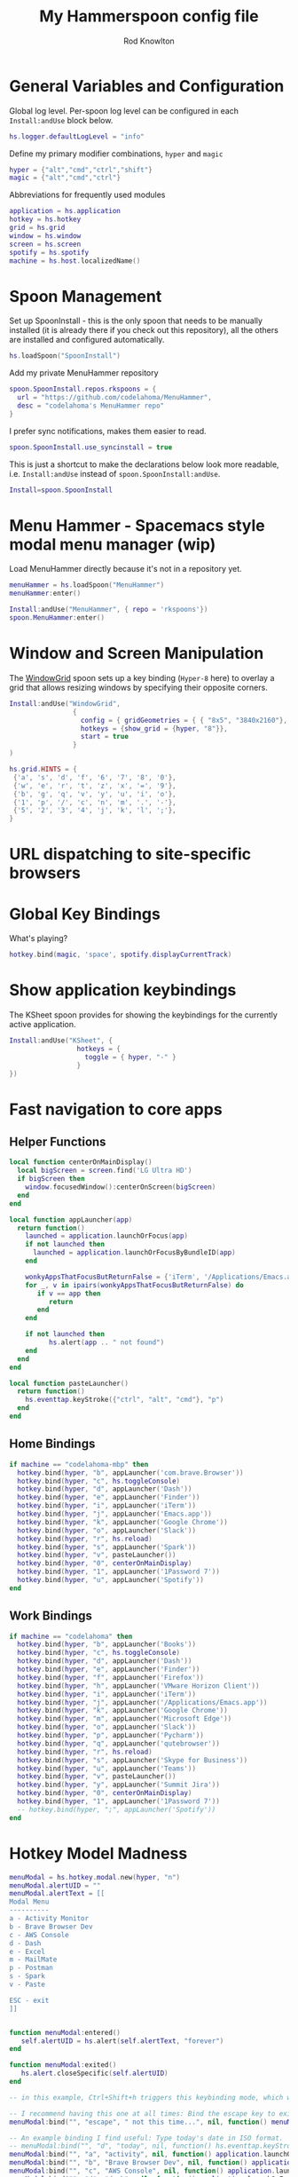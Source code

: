 #+property: header-args:lua :tangle (concat (file-name-sans-extension (buffer-file-name)) ".lua")
#+property: header-args :mkdirp yes :comments no
#+startup: indent

#+begin_src lua :exports none
  -- DO NOT EDIT THIS FILE DIRECTLY
  -- This is a file generated from a literate programing source file located at :TBD:
  -- You should make any changes there and regenerate it from Emacs org-mode using C-c C-v t

  -- NOTE: This file is inspired by and borrows heavily from https://github.com/zzamboni/dot-hammerspoon/blob/master/init.org
#+end_src

#+title: My Hammerspoon config file
#+author: Rod Knowlton
#+email: rod@codelahoma.com

* Table of Contents :TOC_3:noexport:
- [[#general-variables-and-configuration][General Variables and Configuration]]
- [[#spoon-management][Spoon Management]]
- [[#menu-hammer---spacemacs-style-modal-menu-manager-wip][Menu Hammer - Spacemacs style modal menu manager (wip)]]
- [[#window-and-screen-manipulation][Window and Screen Manipulation]]
- [[#url-dispatching-to-site-specific-browsers][URL dispatching to site-specific browsers]]
- [[#global-key-bindings][Global Key Bindings]]
- [[#show-application-keybindings][Show application keybindings]]
- [[#fast-navigation-to-core-apps][Fast navigation to core apps]]
  - [[#helper-functions][Helper Functions]]
  - [[#home-bindings][Home Bindings]]
  - [[#work-bindings][Work Bindings]]
- [[#hotkey-model-madness][Hotkey Model Madness]]
- [[#caffeinate][Caffeinate]]
- [[#load-local-config][Load Local Config]]
- [[#wrap-up][Wrap Up]]

* General Variables and Configuration

Global log level. Per-spoon log level can be configured in each =Install:andUse= block below.

#+begin_src lua
  hs.logger.defaultLogLevel = "info"
#+end_src

Define my primary modifier combinations,  =hyper= and =magic=

#+begin_src lua
  hyper = {"alt","cmd","ctrl","shift"}
  magic = {"alt","cmd","ctrl"}
#+end_src

Abbreviations for frequently used modules

#+begin_src lua
  application = hs.application
  hotkey = hs.hotkey
  grid = hs.grid
  window = hs.window
  screen = hs.screen
  spotify = hs.spotify
  machine = hs.host.localizedName()
#+end_src

* Spoon Management 

Set up SpoonInstall - this is the only spoon that needs to be manually installed (it is already there if you check out this repository), all the others are installed and configured automatically.

#+begin_src lua
  hs.loadSpoon("SpoonInstall")
#+end_src

Add my private MenuHammer repository

#+begin_src lua
  spoon.SpoonInstall.repos.rkspoons = {
    url = "https://github.com/codelahoma/MenuHammer",
    desc = "codelahoma's MenuHammer repo"
  }
#+end_src

I prefer sync notifications, makes them easier to read.

#+begin_src lua
  spoon.SpoonInstall.use_syncinstall = true
#+end_src

This is just a shortcut to make the declarations below look more readable, i.e. =Install:andUse= instead of =spoon.SpoonInstall:andUse=.

#+begin_src lua
  Install=spoon.SpoonInstall
#+end_src


* Menu Hammer - Spacemacs style modal menu manager (wip)

Load MenuHammer directly because it's not in a repository yet.

#+begin_src lua
  menuHammer = hs.loadSpoon("MenuHammer")
  menuHammer:enter()
#+end_src

#+begin_src lua :tangle no
  Install:andUse("MenuHammer", { repo = 'rkspoons'})
  spoon.MenuHammer:enter()
#+end_src

* Window and Screen Manipulation

The [[http://www.hammerspoon.org/Spoons/WindowGrid.html][WindowGrid]] spoon sets up a key binding (=Hyper-8= here) to overlay a grid that allows resizing windows by specifying their opposite corners.

#+begin_src lua
  Install:andUse("WindowGrid",
                  {
                    config = { gridGeometries = { { "8x5", "3840x2160"}, { "6x4" } } },
                    hotkeys = {show_grid = {hyper, "8"}},
                    start = true
                  }
  )

  hs.grid.HINTS = {
   {'a', 's', 'd', 'f', '6', '7', '8', '0'}, 
   {'w', 'e', 'r', 't', 'z', 'x', '=', '9'}, 
   {'b', 'g', 'q', 'v', 'y', 'u', 'i', 'o'}, 
   {'1', 'p', '/', 'c', 'n', 'm', '.', '-'}, 
   {'5', '2', '3', '4', 'j', 'k', 'l', ';'}, 
  }

#+end_src


* URL dispatching to site-specific browsers

#+begin_src lua :exports none
  -- DefaultBrowser = "com.brave.Browser.dev"
  DefaultBrowser = "com.google.Chrome"
  JiraApp = "org.epichrome.eng.SummitJIRA"
  -- WikiApp = "org.epichrome.eng.Wiki"
  -- CollabApp = DefaultBrowser
  -- SmcaApp = DefaultBrowser
  -- OpsGenieApp = DefaultBrowser
  AWSConsoleApp = "org.epichrome.eng.AWSConsole"
  TeamsApp = "org.epichrome.eng.Teams"

  Install:andUse("URLDispatcher",
                 {
                   config = {
                     url_patterns = {
                       { "https?://summitesp.atlassian.net",          JiraApp },
                       { "https?://open.spotify.com", "com.spotify.client"},
                       { "https?://teams.microsoft.com", TeamsApp},
                       { "https?://.*.console.aws.amazon.com", TeamsApp},
                       -- { "https?://issue.swisscom.com",         JiraApp },
                       -- { "https?://jira.swisscom.com",          JiraApp },
                       -- { "https?://wiki.swisscom.com",          WikiApp },
                       -- { "https?://collaboration.swisscom.com", CollabApp },
                       -- { "https?://smca.swisscom.com",          SmcaApp },
                       -- { "https?://app.opsgenie.com",           OpsGenieApp },
                       -- { "https?://app.eu.opsgenie.com",        OpsGenieApp },
                       -- { "msteams:",                            "com.microsoft.teams" }
                     },
                     url_redir_decoders = {
                     --   { "Office 365 safelinks check",
                     --     "https://eur03.safelinks.protection.outlook.com/(.*)\\?url=(.-)&.*",
                     --     "%2" },
                     --   { "MS Teams URLs",
                     --     "(https://teams.microsoft.com.*)", "msteams:%1", true }
                     },
                     default_handler = DefaultBrowser
                   },
                   start = true,
                   --                   loglevel = 'debug'
                 }
  )
#+end_src

* Global Key Bindings

What's playing?

#+begin_src lua
  hotkey.bind(magic, 'space', spotify.displayCurrentTrack)
#+end_src

* Show application keybindings

The KSheet spoon provides for showing the keybindings for the currently active application.

#+begin_src lua
  Install:andUse("KSheet", {
                   hotkeys = {
                     toggle = { hyper, "-" }
                   }
  })
#+end_src
* Fast navigation to core apps 

** Helper Functions
#+begin_src lua
  local function centerOnMainDisplay()
    local bigScreen = screen.find('LG Ultra HD')
    if bigScreen then
      window.focusedWindow():centerOnScreen(bigScreen)
    end
  end

  local function appLauncher(app)
    return function()
      launched = application.launchOrFocus(app) 
      if not launched then
        launched = application.launchOrFocusByBundleID(app)
      end

      wonkyAppsThatFocusButReturnFalse = {'iTerm', '/Applications/Emacs.app'}
      for _, v in ipairs(wonkyAppsThatFocusButReturnFalse) do
         if v == app then
            return
         end
      end

      if not launched then
            hs.alert(app .. " not found")
      end
    end
  end

  local function pasteLauncher()
    return function()
      hs.eventtap.keyStroke({"ctrl", "alt", "cmd"}, "p")
    end
  end
#+end_src

#+RESULTS:

** Home Bindings


#+begin_src lua
if machine == "codelahoma-mbp" then
  hotkey.bind(hyper, "b", appLauncher('com.brave.Browser'))
  hotkey.bind(hyper, "c", hs.toggleConsole)
  hotkey.bind(hyper, "d", appLauncher('Dash'))
  hotkey.bind(hyper, "e", appLauncher('Finder'))
  hotkey.bind(hyper, "i", appLauncher('iTerm'))
  hotkey.bind(hyper, "j", appLauncher('Emacs.app'))
  hotkey.bind(hyper, "k", appLauncher('Google Chrome'))
  hotkey.bind(hyper, "o", appLauncher('Slack'))
  hotkey.bind(hyper, "r", hs.reload)
  hotkey.bind(hyper, "s", appLauncher('Spark'))
  hotkey.bind(hyper, "v", pasteLauncher())
  hotkey.bind(hyper, "0", centerOnMainDisplay)
  hotkey.bind(hyper, "1", appLauncher('1Password 7'))
  hotkey.bind(hyper, "u", appLauncher('Spotify'))
end
#+end_src

** Work Bindings

#+begin_src lua
  if machine == "codelahoma" then
    hotkey.bind(hyper, "b", appLauncher('Books'))
    hotkey.bind(hyper, "c", hs.toggleConsole)
    hotkey.bind(hyper, "d", appLauncher('Dash'))
    hotkey.bind(hyper, "e", appLauncher('Finder'))
    hotkey.bind(hyper, "f", appLauncher('Firefox'))
    hotkey.bind(hyper, "h", appLauncher('VMware Horizon Client'))
    hotkey.bind(hyper, "i", appLauncher('iTerm'))
    hotkey.bind(hyper, "j", appLauncher('/Applications/Emacs.app'))
    hotkey.bind(hyper, "k", appLauncher('Google Chrome'))
    hotkey.bind(hyper, "m", appLauncher('Microsoft Edge'))
    hotkey.bind(hyper, "o", appLauncher('Slack'))
    hotkey.bind(hyper, "p", appLauncher('Pycharm'))
    hotkey.bind(hyper, "q", appLauncher('qutebrowser'))
    hotkey.bind(hyper, "r", hs.reload)
    hotkey.bind(hyper, "s", appLauncher('Skype for Business'))
    hotkey.bind(hyper, "u", appLauncher('Teams'))
    hotkey.bind(hyper, "v", pasteLauncher())
    hotkey.bind(hyper, "y", appLauncher('Summit Jira'))
    hotkey.bind(hyper, "0", centerOnMainDisplay)
    hotkey.bind(hyper, "1", appLauncher('1Password 7'))
    -- hotkey.bind(hyper, ";", appLauncher('Spotify'))
  end
#+end_src

* Hotkey Model Madness

#+begin_src lua
  menuModal = hs.hotkey.modal.new(hyper, "n")
  menuModal.alertUID = ""
  menuModal.alertText = [[
  Modal Menu
  ----------
  a - Activity Monitor
  b - Brave Browser Dev
  c - AWS Console
  d - Dash
  e - Excel
  m - MailMate
  p - Postman
  s - Spark
  v - Paste

  ESC - exit
  ]]


  function menuModal:entered()
     self.alertUID = hs.alert(self.alertText, "forever")
  end

  function menuModal:exited()
     hs.alert.closeSpecific(self.alertUID)
  end

  -- in this example, Ctrl+Shift+h triggers this keybinding mode, which will allow us to use the ones defined below. A nice touch for usability: This also offers to show a message.

  -- I recommend having this one at all times: Bind the escape key to exit keybinding mode:
  menuModal:bind("", "escape", " not this time...", nil, function() menuModal:exit() end, nil)

  -- An example binding I find useful: Type today's date in ISO format.
  -- menuModal:bind("", "d", "today", nil, function() hs.eventtap.keyStrokes(os.date("%F")) menuModal:exit() end, nil)
  menuModal:bind("", "a", "activity", nil, function() application.launchOrFocus("Activity Monitor") menuModal:exit() end, nil)
  menuModal:bind("", "b", "Brave Browser Dev", nil, function() application.launchOrFocus("Brave Browser Dev") menuModal:exit() end, nil)
  menuModal:bind("", "c", "AWS Console", nil, function() application.launchOrFocus("AWS Console") menuModal:exit() end, nil)
  menuModal:bind("", "d", "dash", nil, function() application.launchOrFocus("Dash") menuModal:exit() end, nil)
  menuModal:bind("", "e", "excel", nil, function() application.launchOrFocus("Microsoft Excel") menuModal:exit() end, nil)
  menuModal:bind("", "m", "MailMate", nil, function() application.launchOrFocus("MailMate") menuModal:exit() end, nil)
  menuModal:bind("", "p", "postman", nil, function() application.launchOrFocus("Postman") menuModal:exit() end, nil)
  menuModal:bind("", "s", "spark", nil, function() application.launchOrFocus("Spark") menuModal:exit() end, nil)
  menuModal:bind("", "v", "paste", nil, function() hs.eventtap.keyStroke({"cmd", "shift"}, "v") menuModal:exit() end, nil)
#+end_src

* Caffeinate

#+begin_src lua
  caffeine = hs.menubar.new()
  hs.caffeinate.set("system", true, false)

  local function setCaffeineDisplay(state)
    if state then
      caffeine:setIcon("caffeine-on.pdf")
    else
      caffeine:setIcon("caffeine-off.pdf")
    end
  end

  local function caffeineClicked()
    setCaffeineDisplay(hs.caffeinate.toggle("system"))
  end

  if caffeine then
    caffeine:setClickCallback(caffeineClicked)
    setCaffeineDisplay(hs.caffeinate.get("system"))
  end
#+end_src

* Load Local Config

#+begin_src lua
  local localfile = hs.configdir .. "/init-local.lua"

  if hs.fs.attributes(localfile) then
    dofile(localfile)
  end
#+end_src

* Wrap Up

Make sure Hammerspoon cli is installed

#+begin_src lua
  hs.ipc.cliInstall()
#+end_src

Heads up that we're done

#+begin_src lua
  hs.alert.show("Config Loaded")
#+end_src
